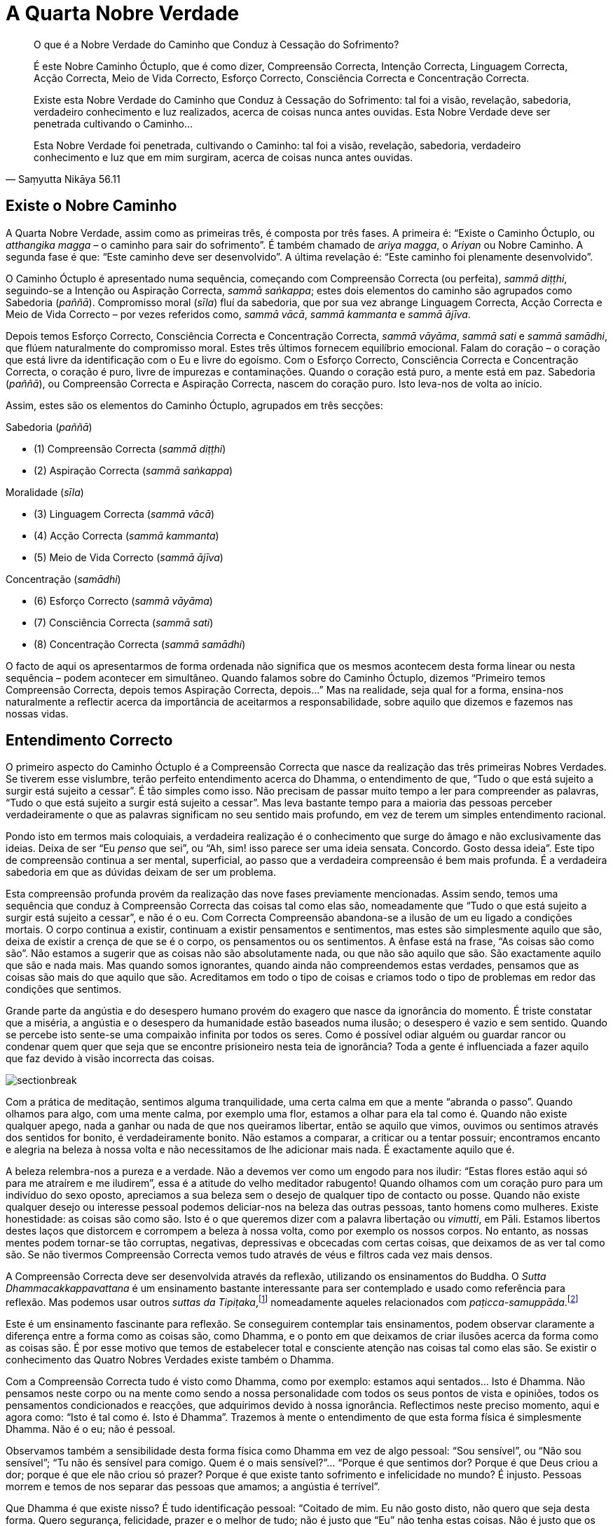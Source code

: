 = A Quarta Nobre Verdade

[quote, Saṃyutta Nikāya 56.11, role=quote]
____
O que é a Nobre Verdade do Caminho que Conduz à
Cessação do Sofrimento?

É este Nobre Caminho Óctuplo, que é como dizer, Compreensão Correcta,
Intenção Correcta, Linguagem Correcta, Acção Correcta, Meio de Vida
Correcto, Esforço Correcto, Consciência Correcta e Concentração
Correcta.

Existe esta Nobre Verdade do Caminho que Conduz à Cessação do
Sofrimento: tal foi a visão, revelação, sabedoria, verdadeiro
conhecimento e luz realizados, acerca de coisas nunca antes ouvidas.
Esta Nobre Verdade deve ser penetrada cultivando o Caminho…

Esta Nobre Verdade foi penetrada, cultivando o Caminho: tal foi a visão,
revelação, sabedoria, verdadeiro conhecimento e luz que em mim surgiram,
acerca de coisas nunca antes ouvidas.
____

== Existe o Nobre Caminho

A Quarta Nobre Verdade, assim como as primeiras três, é composta por
três fases. A primeira é: “Existe o Caminho Óctuplo, ou _atthangika
magga_ – o caminho para sair do sofrimento”. É também chamado de _ariya
magga_, o _Ariyan_ ou Nobre Caminho. A segunda fase é que: “Este
caminho deve ser desenvolvido”. A última revelação é: “Este caminho
foi plenamente desenvolvido”.

O Caminho Óctuplo é apresentado numa sequência, começando com
Compreensão Correcta (ou perfeita), _sammā diṭṭhi_, seguindo-se a
Intenção ou Aspiração Correcta, _sammā saṅkappa_; estes dois elementos
do caminho são agrupados como Sabedoria (_paññā_). Compromisso moral
(_sīla_) fluí da sabedoria, que por sua vez abrange Linguagem Correcta,
Acção Correcta e Meio de Vida Correcto – por vezes referidos como,
_sammā vācā_, _sammā kammanta_ e _sammā ājīva_.

Depois temos Esforço Correcto, Consciência Correcta e Concentração
Correcta, _sammā vāyāma_, _sammā sati_ e _sammā samādhi_, que flúem
naturalmente do compromisso moral. Estes três últimos fornecem
equilíbrio emocional. Falam do coração – o coração que está livre da
identificação com o Eu e livre do egoísmo. Com o Esforço Correcto,
Consciência Correcta e Concentração Correcta, o coração é puro, livre de
impurezas e contaminações. Quando o coração está puro, a mente está em
paz. Sabedoria (_paññā_), ou Compreensão Correcta e Aspiração Correcta,
nascem do coração puro. Isto leva-nos de volta ao início.

Assim, estes são os elementos do Caminho Óctuplo, agrupados em três
secções:

Sabedoria (_paññā_)

- (1) Compreensão Correcta (_sammā diṭṭhi_)
- (2) Aspiração Correcta (_sammā saṅkappa_)

Moralidade (_sīla_)

- (3) Linguagem Correcta (_sammā vācā_)
- (4) Acção Correcta (_sammā kammanta_)
- (5) Meio de Vida Correcto (_sammā ājīva_)

Concentração (_samādhi_)

- (6) Esforço Correcto (_sammā vāyāma_)
- (7) Consciência Correcta (_sammā sati_)
- (8) Concentração Correcta (_sammā samādhi_)

O facto de aqui os apresentarmos de forma ordenada não significa que os
mesmos acontecem desta forma linear ou nesta sequência – podem acontecer
em simultâneo. Quando falamos sobre do Caminho Óctuplo, dizemos
“Primeiro temos Compreensão Correcta, depois temos Aspiração Correcta,
depois…” Mas na realidade, seja qual for a forma, ensina-nos
naturalmente a reflectir acerca da importância de aceitarmos a
responsabilidade, sobre aquilo que dizemos e fazemos nas nossas vidas.

== Entendimento Correcto

O primeiro aspecto do Caminho Óctuplo é a Compreensão Correcta que nasce
da realização das três primeiras Nobres Verdades. Se tiverem esse
vislumbre, terão perfeito entendimento acerca do Dhamma, o entendimento
de que, “Tudo o que está sujeito a surgir está sujeito a cessar”. É
tão simples como isso. Não precisam de passar muito tempo a ler para
compreender as palavras, “Tudo o que está sujeito a surgir está sujeito
a cessar”. Mas leva bastante tempo para a maioria das pessoas perceber
verdadeiramente o que as palavras significam no seu sentido mais
profundo, em vez de terem um simples entendimento racional.

Pondo isto em termos mais coloquiais, a verdadeira realização é o
conhecimento que surge do âmago e não exclusivamente das ideias. Deixa
de ser “Eu _penso_ que sei”, ou “Ah, sim! isso parece ser uma ideia
sensata. Concordo. Gosto dessa ideia”. Este tipo de compreensão
continua a ser mental, superficial, ao passo que a verdadeira
compreensão é bem mais profunda. É a verdadeira sabedoria em que as
dúvidas deixam de ser um problema.

Esta compreensão profunda provém da realização das nove fases
previamente mencionadas. Assim sendo, temos uma sequência que conduz à
Compreensão Correcta das coisas tal como elas são, nomeadamente que
“Tudo o que está sujeito a surgir está sujeito a cessar”, e não é o
eu. Com Correcta Compreensão abandona-se a ilusão de um eu ligado a
condições mortais. O corpo continua a existir, continuam a existir
pensamentos e sentimentos, mas estes são simplesmente aquilo que são,
deixa de existir a crença de que se é o corpo, os pensamentos ou os
sentimentos. A ênfase está na frase, “As coisas são como são”. Não
estamos a sugerir que as coisas não são absolutamente nada, ou que não
são aquilo que são. São exactamente aquilo que são e nada mais. Mas
quando somos ignorantes, quando ainda não compreendemos estas verdades,
pensamos que as coisas são mais do que aquilo que são. Acreditamos em
todo o tipo de coisas e criamos todo o tipo de problemas em redor das
condições que sentimos.

Grande parte da angústia e do desespero humano provém do exagero que
nasce da ignorância do momento. É triste constatar que a miséria, a
angústia e o desespero da humanidade estão baseados numa ilusão; o
desespero é vazio e sem sentido. Quando se percebe isto sente-se uma
compaixão infinita por todos os seres. Como é possível odiar alguém ou
guardar rancor ou condenar quem quer que seja que se encontre
prisioneiro nesta teia de ignorância? Toda a gente é influenciada a
fazer aquilo que faz devido à visão incorrecta das coisas.

image::sectionbreak.png[]

Com a prática de meditação, sentimos alguma tranquilidade, uma certa
calma em que a mente “abranda o passo”. Quando olhamos para algo, com
uma mente calma, por exemplo uma flor, estamos a olhar para ela tal como
é. Quando não existe qualquer apego, nada a ganhar ou nada de que nos
queiramos libertar, então se aquilo que vimos, ouvimos ou sentimos
através dos sentidos for bonito, é verdadeiramente bonito. Não estamos a
comparar, a criticar ou a tentar possuir; encontramos encanto e alegria
na beleza à nossa volta e não necessitamos de lhe adicionar mais nada. É
exactamente aquilo que é.

A beleza relembra-nos a pureza e a verdade. Não a devemos ver como um
engodo para nos iludir: “Estas flores estão aqui só para me atraírem e
me iludirem”, essa é a atitude do velho meditador rabugento! Quando
olhamos com um coração puro para um indivíduo do sexo oposto, apreciamos
a sua beleza sem o desejo de qualquer tipo de contacto ou posse. Quando
não existe qualquer desejo ou interesse pessoal podemos deliciar-nos na
beleza das outras pessoas, tanto homens como mulheres. Existe
honestidade: as coisas são como são. Isto é o que queremos dizer com a
palavra libertação ou _vimutti_, em Pāli. Estamos libertos destes laços
que distorcem e corrompem a beleza à nossa volta, como por exemplo os
nossos corpos. No entanto, as nossas mentes podem tornar-se tão
corruptas, negativas, depressivas e obcecadas com certas coisas, que
deixamos de as ver tal como são. Se não tivermos Compreensão Correcta
vemos tudo através de véus e filtros cada vez mais densos.

A Compreensão Correcta deve ser desenvolvida através da reflexão,
utilizando os ensinamentos do Buddha. O _Sutta Dhammacakkappavattana_ é
um ensinamento bastante interessante para ser contemplado e usado como
referência para reflexão. Mas podemos usar outros _suttas da
Tipiṭaka_,footnote:[_Tipiṭaka_: literalmente “três cestos”, a colecção
das escrituras Budistas, classificadas de acordo com Sutta (Discursos),
Vināya (Disciplina ou Treino) e Abhidhamma (Metafísica).] nomeadamente
aqueles relacionados com
_paṭicca-samuppāda_.footnote:[_Paṭicca-samuppāda_: génese dependente, a
apresentação por etapas de como o sofrimento surge dependendo do grau de
ignorância e de desejo e, de como termina com a sua cessação.]

Este é um ensinamento fascinante para reflexão. Se conseguirem
contemplar tais ensinamentos, podem observar claramente a diferença
entre a forma como as coisas são, como Dhamma, e o ponto em que deixamos
de criar ilusões acerca da forma como as coisas são. É por esse motivo
que temos de estabelecer total e consciente atenção nas coisas tal como
elas são. Se existir o conhecimento das Quatro Nobres Verdades existe
também o Dhamma.

Com a Compreensão Correcta tudo é visto como Dhamma, como por exemplo:
estamos aqui sentados… Isto é Dhamma. Não pensamos neste corpo ou na
mente como sendo a nossa personalidade com todos os seus pontos de vista
e opiniões, todos os pensamentos condicionados e reacções, que
adquirimos devido à nossa ignorância. Reflectimos neste preciso momento,
aqui e agora como: “Isto é tal como é. Isto é Dhamma”. Trazemos à
mente o entendimento de que esta forma física é simplesmente Dhamma. Não
é o eu; não é pessoal.

Observamos também a sensibilidade desta forma física como Dhamma em vez
de algo pessoal: “Sou sensível”, ou “Não sou sensível”; “Tu não és
sensível para comigo. Quem é o mais sensível?”… “Porque é que sentimos
dor? Porque é que Deus criou a dor; porque é que ele não criou só
prazer? Porque é que existe tanto sofrimento e infelicidade no mundo? É
injusto. Pessoas morrem e temos de nos separar das pessoas que amamos; a
angústia é terrível”.

Que Dhamma é que existe nisso? É tudo identificação pessoal: “Coitado
de mim. Eu não gosto disto, não quero que seja desta forma. Quero
segurança, felicidade, prazer e o melhor de tudo; não é justo que “Eu”
não tenha estas coisas. Não é justo que os meus pais não fossem
_Arahants_ quando eu vim ao mundo. Não é justo que eles nunca escolham
_Arahants_ para Primeiros-Ministros de Inglaterra. Se tudo fosse justo
eles elegeriam _Arahants_ para Primeiros-Ministros!”

Estou a tentar levar esta ideia de que “Isto não é justo, isto não está
certo” ao ponto do absurdo, na tentativa de mostrar como nós esperamos
que Deus nos dê tudo aquilo que necessitamos para sermos felizes. Isso é
o que as pessoas geralmente pensam ainda que não o digam. Mas quando
reflectimos, vemos que “Tudo é da forma que deve ser. A dor é assim. O
prazer é desta forma. A consciência é assim”. Sentimos. Respiramos.
Temos aspirações. Quando reflectimos vemos a nossa própria humanidade
tal como é. Deixamos de nos relacionar com ela de forma pessoal ou de
culpar quem quer que seja, porque as coisas não são exactamente como nós
gostamos ou queremos. São como devem ser e nós somos como somos. Podem
questionar-se, porque é que não somos todos iguais, com a mesma cólera,
o mesmo egoísmo e a mesma ignorância, sem todas as variações e
permutações. Ainda que consigamos resumir a experiência humana aos seus
elementos básicos, cada um de nós tem o seu __kamma__footnote:[_Kamma_:
(em Sânscrito: _karma_) Acção de causa e efeito. Causa que é criada e
recriada pelos impulsos habituais, vontade própria ou energias
naturais.] para viver, as suas próprias obsessões e tendências, que são
sempre diferentes em qualidade e quantidade em relação aos outros.

Porque é que não podemos ter igualdade, termos exactamente o mesmo de
tudo, do bom e do mau, sermos todos exactamente iguais em termos de
aparência, um único ser andrógeno? Num mundo assim nada seria injusto,
diferenças não seriam permitidas, tudo seria absolutamente perfeito e
não existiria a desigualdade. Contudo, ao reconhecermos o Dhamma, vemos
que dentro do reino condicional não existem duas coisas iguais. Tudo é
bastante diferente, com infinitas variáveis e em constante mudança, e
quanto mais tentarmos manipular estas condições de acordo com as nossas
ideias, mais frustrados ficamos. Tentamos criar os outros e a sociedade,
de forma a que se enquadrem na nossa ideia de como as coisas devem de
ser, mas acabamos sempre por ficar frustrados. Com reflexão,
compreendemos: “É assim que deve ser”, as coisas têm de ser desta
forma e só podem ser desta forma.

Ora, isto não é uma reflexão negativa ou fatalista. Não se trata de uma
atitude de “É assim que deve ser e não há mais nada a fazer”’ Mas sim
uma resposta bastante positiva, no sentido em que aceitamos o fluir da
vida tal como nos é apresentado. Ainda que não seja aquilo que
desejamos, podemos aceitá-lo e aprender.

image::sectionbreak.png[]

Somos seres conscientes e inteligentes com capacidade de memória. Temos
uma linguagem. Durante os últimos milhares de anos, desenvolvemos a
capacidade de raciocínio, inteligência lógica e discriminativa. Aquilo
que precisamos de fazer é tentar perceber como usar estas capacidades,
como ferramentas para a realização do Dhamma, em vez de as usar para
aquisições ou problemas pessoais. As pessoas que desenvolvem a
inteligência discriminativa geralmente usam-na contra elas próprias,
tornando-se extremamente críticas de si próprias ao ponto de se
começarem a odiar. Isto acontece porque as nossas faculdades
discriminativas tendem a focar-se em tudo o que está errado.
Discriminação é isto mesmo: observar como _isto_ é diferente _daquilo_.
O que acontece quando usamos este sistema connosco próprios? Uma
interminável lista de defeitos e culpas que nos deixam completamente
desesperados.

Quando estamos a desenvolver a Compreensão Correcta usamos a nossa
inteligência para reflexão e contemplação das coisas. Usamos também a
nossa consciência, estando abertos para a forma como as coisas são.
Quando reflectimos desta forma estamos a ter sabedoria e consciência, em
simultâneo. Neste caso, estamos a usar a nossa capacidade discriminativa
com sabedoria (_vijjā_) em vez de ignorância (_avijjā_). Este
ensinamento das Quatro Nobres Verdades ajuda-nos a usar a inteligência,
a habilidade de contemplar, reflectir e pensar, de forma sábia e não de
forma auto-destrutiva, egoísta ou rancorosa.

== Aspiração Correcta

O segundo elemento do Caminho Óctuplo é _sammā saṅkappa_, por vezes
traduzido como “Pensamento Correcto”, o pensar de forma correcta. Mas
na realidade, possui uma qualidade mais dinâmica, como por exemplo
“intenção”, “atitude” ou “aspiração”. Eu gosto de usar o termo
“aspiração” que de certa forma é bastante significativo neste Caminho
Óctuplo, porque nós aspiramos.

É importante perceber que aspiração não é desejo. Em Pāli a palavra
“__taṇhā__” significa desejo que provém da ignorância, ao passo que
“__saṅkappa__” significa aspiração que não surge da ignorância.
Pode-se pensar que aspiração é um tipo de _taṇhā_, o desejo de querer
ser iluminado (_bhava taṇhā_), mas _sammā saṅkappa_ tem origem na
Compreensão Correcta, o observar claramente. Não é querer tornarmo-nos
algo, nem sequer se trata do desejo de sermos iluminados. Com a
Compreensão Correcta toda essa ilusão e forma de pensar deixa de fazer
qualquer sentido.

A aspiração é um sentimento, intenção, atitude ou movimento dentro de
nós. O nosso espírito eleva-se, não se afunda - não há desespero! Quando
temos Compreensão Correcta aspiramos à verdade, à beleza e à bondade.
_Sammā diṭṭhi_ e _sammā saṅkappa_, Compreensão Correcta e Aspiração
Correcta, são chamadas de _paññā_ ou sabedoria e formam a primeira das
três secções no Caminho Óctuplo.

image::sectionbreak.png[]

Podemos reflectir: porque é que nos sentimos insatisfeitos mesmo quando
possuímos o melhor de tudo? Mesmo que tenhamos uma bonita casa, um
carro, o casamento perfeito, filhos bons e inteligentes e tudo o resto,
não estamos completamente felizes e certamente também não estamos
satisfeitos quando não temos todas estas coisas!… Se não as temos,
podemos pensar, “Bem, se eu tivesse o melhor, estaria satisfeito”. Mas
não estaríamos!

A terra não é o lugar para nossa satisfação, nem é suposto ser. Quando
compreendemos isso, deixamos de esperar contentamento do planeta Terra,
deixamos de fazer tal exigência.

Até percebermos que este planeta não pode satisfazer todos os nossos
quereres, continuaremos a perguntar, “Porque é que não me satisfazes,
Terra Mãe?” Somos como meninos da mamã, constantemente a tentar sugar
mais, e a querer que ela nos nutra e nos torne felizes.

Se estivéssemos contentes não nos questionaríamos sobre as coisas à
nossa volta. No entanto, reconhecemos que existe algo mais para além da
terra, debaixo dos nossos pés; existe algo acima de nós que não
conseguimos entender bem. Temos a capacidade de questionar e ponderar a
vida, de compreender o seu significado. Se quisermos saber qual o
significado da vida, não podemos estar satisfeitos só com bens
materiais, conforto e segurança.

E assim sendo, aspiramos a saber a verdade. Podemos pensar que isso é
uma forma de presunção, “Quem é que eu penso que sou? Tão pequeno e
insignificante a tentar descobrir a verdade de tudo”. Mas essa
aspiração existe. Se tal não fosse possível porque é que a teríamos?
Considere-se o conceito da realidade suprema. Uma verdade absoluta ou
suprema é um conceito muito refinado; a ideia de Deus ou da imortalidade
é de facto um pensamento muito refinado. Aspiramos ao conhecimento dessa
derradeira realidade. O nosso lado animal não aspira, não sabe nada
acerca de tais aspirações. Existe em cada um de nós uma inteligência
intuitiva que quer saber: está sempre connosco, mas evitamos
compreendê-la e valorizá-la. Geralmente ignoramos ou desconfiamos dela.
Especialmente os materialistas modernos - pensam que se trata apenas de
uma fantasia.

Quanto a mim próprio, fiquei verdadeiramente feliz quando compreendi que
o planeta não é a minha verdadeira casa. Foi algo de que sempre
suspeitei. Lembro-me de pensar, ainda criança, “Acho que não pertenço a
este lugar”. Nunca senti que o planeta Terra fosse o lugar ao qual
realmente pertencia, mesmo antes de ser monge nunca senti que me
integrava na sociedade. Para algumas pessoas isso poderia ser apenas um
problema neurótico, mas talvez pudesse ser aquele tipo de intuição que
as crianças geralmente têm. Quando se é inocente, a mente é bastante
intuitiva.

A mente de uma criança está mais intuitivamente em contacto com forças
misteriosas do que a mente da maior parte dos adultos. À medida que
crescemos, somos condicionados a pensar de formas pré-determinadas e a
ter ideias bem definidas daquilo que é real e daquilo que não é. À
medida que desenvolvemos os nossos egos, a sociedade dita aquilo que é
verdadeiro e o que não é, o que está certo e o que está errado, e assim
começamos a interpretar o mundo através dessas percepções fixas. Uma das
coisas que achamos encantador nas crianças é o facto de elas ainda não o
fazerem; elas ainda vêm o mundo com a mente intuitiva que ainda não está
condicionada.

A meditação é uma forma de descondicionar a mente, que nos ajuda a abrir
mão de todas as opiniões extremas e ideias fixas que possuímos.
Normalmente aquilo que é real é posto de parte ao passo que aquilo que
não é real prende a nossa atenção. Ignorância, ou _avijjā_, é mesmo
isso.

A contemplação da nossa aspiração humana liga-nos a algo mais elevado do
que somente ao reino animal ou ao planeta Terra. Para mim essa ligação
parece ser mais verdadeira do que a ideia de que isto é tudo o que
existe; de que quando morremos os nossos corpos apodrecem e nada mais
existe. Quando ponderamos e questionamos acerca do universo em que
vivemos, percebemos que é muito vasto, misterioso e incompreensível. No
entanto, quando confiamos abertamente na nossa mente intuitiva e
abdicamos das nossas reacções fixas e condicionadas, podemos tornar-nos
mais receptivos a coisas que talvez já tenhamos esquecido ou para as
quais nunca nos abrimos antes.

Podemos ter a ideia fixa de que somos uma personalidade, de sermos um
homem ou uma mulher, sermos portugueses, ingleses ou americanos. Tudo
isto pode ser bem verdadeiro para nós, e podemos nos transtornar e
zangar por causa delas. Até estamos dispostos a matar-nos uns aos outros
por causa destas opiniões condicionadas em que acreditamos e às quais
nos apegamos sem nunca sequer as questionarmos. Sem Aspiração Correcta e
Compreensão Correcta, sem _paññā_, nunca conseguiremos ver a verdadeira
natureza destas opiniões.

== Moralidade

_Sīla_, o aspecto moral do Caminho Óctuplo, consiste em Linguagem
Correcta, Acção Correcta e Meio de Vida Correcto, isto significa assumir
responsabilidade pela forma como falamos e termos cuidado com aquilo que
fazemos com os nossos corpos. Quando estou consciente, falo de forma
apropriada ao lugar e ao momento; da mesma maneira, actuo ou trabalho de
acordo com o momento e o lugar.

Começamos então a compreender que temos de ter cuidado com aquilo que
dizemos e fazemos senão magoamo-nos constantemente. Acabamos sempre por
receber o resultado de tudo o que dizemos ou fazemos de forma cruel ou
injusta.

No passado até podem ter evitado a responsabilidade da mentira, com
distracções, para assim não terem de pensar muito no assunto. Por uns
tempos podem esquecer tudo isso, até que eventualmente a mentira vos
apanhe, mas se praticarem sīla, tudo é mais imediato. Até quando
exagero, algo em mim diz, “Não deves exagerar, deves ter mais
cuidado”. Eu tinha o hábito de exagerar as coisas, é parte da nossa
cultura, algo perfeitamente normal. Mas quando se está consciente, o
efeito da mais pequena mentira é sentido de imediato, porque se está
mais aberto, vulnerável e sensível. Assim tenham mais cuidado com aquilo
que fazem, percebam que é importante ser responsável pelos vossos actos.

O impulso para ajudar os outros é uma forma hábil de
Dhamma.footnote:[_Dhamma_: (em Sânscrito: _Dharma_) a lei da verdade
universal, a natureza ou constituição das coisas.] Se vêem alguém a
desmaiar e cair no chão, uma forma espontânea de Dhamma surge na mente:
“Ajuda esta pessoa”, e em seguida dispõem-se a ajudá-la e a recuperar
os sentidos. Se o fizerem com uma mente vazia, sem qualquer interesse
pessoal, somente por compaixão e por ser aquilo que é correcto fazer,
então, toda essa situação é simplesmente Dhamma, correcto Dhamma. Não é
_kamma_ pessoal; não é vosso. Mas se o fizerem por desejo de ganhar
mérito e de impressionar os outros ou porque a pessoa é rica e esperam
receber uma recompensa pela boa acção, então, ainda que a acção seja
honrosa, estão a fazer uma ligação pessoal com a situação e isto reforça
a ideia do eu. Quando fazemos bons trabalhos, motivados pela consciência
e pela sabedoria em vez da ignorância, temos _dhammas_ positivos sem
_kamma_ pessoal.

A ordem monástica foi estabelecida pelo Buddha para que homens e
mulheres pudessem viver uma vida impecável e completamente
irrepreensível. Um monge vive de acordo com um sistema completo de
preceitos, chamado de disciplina _Pattimokkha_. Quando se vive sob esta
disciplina, ainda que as acções ou linguagem sejam descuidadas, pelo
menos não deixam fortes impressões. Não se pode possuir dinheiro e por
isso não se pode ir a lugar algum até que se seja convidado. É-se
celibatário. Como se vive da recolha de oferendas, não se mata quaisquer
animais. Nem sequer se colhe flores ou folhas ou se faz qualquer tipo de
acção que possa de alguma forma perturbar o fluir natural; é-se
completamente inofensivo. De facto, na Tailândia tínhamos de trazer
sempre connosco filtros de água para assim pudermos filtrar quaisquer
seres vivos que estivessem na água, tais como as larvas de mosquito.

É totalmente proibido matar intencionalmente seja o que for. Há já
quarenta e um anos que vivo sob esta regra, não tendo por isso, nenhuma
pesada acção kámmica. Sob esta disciplina, vivemos de uma forma bastante
inofensiva e responsável. Talvez a parte mais difícil seja em relação ao
uso da linguagem; os hábitos de linguagem são os mais difíceis de mudar
e de abandonar, mas podemos sempre melhorá-los. Com reflexão e
contemplação, começamos a ver como é desagradável dizer idiotices ou
simplesmente falar por falar.

Para as pessoas leigas, o Meio de Vida Correcto é algo que é
desenvolvido à medida que se começa a perceber quais são as intenções do
que se faz. Pode-se tentar evitar fazer mal propositadamente a outras
criaturas ou ganhar a vida de forma prejudicial. Pode-se também evitar
ter um meio de vida que faça com que outras pessoas se tornem
dependentes de drogas ou álcool ou algo que possa pôr em risco o
equilíbrio ecológico do planeta.

Assim estes três aspectos, Acção Correcta, Linguagem Correcta e Meio de
Vida Correcto - surgem na sequência da Compreensão Correcta ou perfeita
sabedoria. Começamos a sentir que queremos viver de uma forma que seja
uma bênção para este planeta, ou pelo menos, que não o maltrate.

Compreensão Correcta e Aspiração Correcta têm definitivamente influência
naquilo que fazemos e dizemos. Assim _paññā_, ou sabedoria, conduz a
_sīla_: Linguagem Correcta, Acção Correcta e Meio de Vida Correcto.
_Sīla_ faz referência às nossas acções e linguagem; com _sīla_ contemos
o impulso sexual ou o uso do corpo de forma violenta, não o utilizamos
para matar ou para roubar. Desta forma, _paññā_ e _sīla_ trabalham
juntas em perfeita harmonia.

== Concentração

Esforço Correcto, Consciência Correcta e Concentração Correcta
referem-se ao teu espírito, ao coração. Quando pensamos no espírito,
apontamos para o meio do peito, para o coração. Assim temos _paññā_ (a
cabeça), _sīla_ (o corpo) e _samādhi_ (o coração). Pode-se usar o
próprio corpo como uma espécie de mapa, o símbolo do Caminho Óctuplo. Os
três estão integrados, trabalhando juntos para a realização e
apoiando-se mutuamente como um tripé. Nenhum domina o outro nem explora
ou rejeita o que quer que seja.

Trabalham juntos: a sabedoria da Compreensão Correcta e da Intenção
Correcta; depois vem a moralidade, que é a Linguagem Correcta, Acção
Correcta e Meio de Vida Correcto; depois vem o Esforço Correcto,
Consciência Correcta e Concentração Correcta - que são a mente equânime
e equilibrada, a serenidade emocional. A serenidade é onde as emoções
são equilibradas, apoiando-se umas às outras, não têm altos nem baixos.
Existe uma sensação de felicidade, de serenidade; perfeita harmonia
entre o intelecto, os instintos e as emoções. Suportam-se e ajudam-se
mutuamente. Deixam de estar em conflito ou de nos levar a extremos. Por
essa razão, surge uma tremenda paz nas nossas mentes. Há uma sensação
intrépida e de à vontade que provém do Caminho Óctuplo - uma sensação de
equanimidade de equilíbrio emocional. Sentimos bem-estar em vez daquela
sensação de ansiedade, tensão e conflito emocional. Temos clareza, temos
felicidade, serenidade e sapiência. Esta revelação do Caminho Óctuplo
deve ser cultivada, isto é _bhāvanā_. Usamos esta palavra para
significar desenvolvimento.

== Aspectos da Meditação

Esta mente reflexiva ou equilíbrio emocional é desenvolvido com base na
prática da meditação e respectivas técnicas de concentração e
consciência. Por exemplo, durante um retiro podem experimentar passar
uma hora a praticar meditação _samatha_ em que apenas concentram a mente
num objecto, digamos a sensação da respiração. Continuam a trazê-lo à
consciência e a mantê-lo de modo a adquirir uma presença contínua na
mente.

Deste modo, estão a mover-se na direcção daquilo que se está a passar no
vosso próprio corpo em vez de serem puxados para o exterior, para os
objectos dos sentidos. Se não tiverem nenhum refúgio no interior estão
constantemente a sair, a serem absorvidos em livros, comida e todo o
tipo de distracções. Mas este imparável movimento da mente é muito
cansativo. E assim, em vez disso, a prática torna-se na absorção da
respiração, que significa terem de remover, ou não seguirem a tendência
de procurar algo fora. Têm de trazer a atenção para a respiração do
próprio corpo e concentrar a mente nessa sensação. À medida que largam a
forma grosseira estão na realidade a tornar-se nessa sensação, no
próprio símbolo. Durante um certo período de tempo tornam-se naquilo em
que se absorvem. Quando realmente se concentram tornam-se nessa mesma
condição tranquilizadora. Realizaram a tranquilidade. A meditação
_samatha_ é esse processo de transformação. Mas se investigarem essa
tranquilidade percebem que não é satisfatória. Falta-lhe algo, pois está
dependente de uma técnica, apegado a algo que tem um princípio e um fim.

Aquilo em que se tornam é temporário, pois a mudança, como a própria
palavra sugere, é algo que se altera, uma condição impermanente. Não é a
derradeira realidade. Não importa o quanto se avance na concentração,
será sempre uma condição insatisfatória. A meditação _samatha_ leva a
grandes e radiantes experiências na mente, mas todas elas terminam.

Depois, se praticarem meditação _vipassanā_ por mais uma hora, estando
totalmente presentes, largando tudo e aceitando a incerteza, o silêncio
e a cessação das condições, o resultado é que se tornarão pacíficos em
vez de simplesmente tranquilos. E essa é a paz perfeita, completa. Não é
como a tranquilidade da meditação _samatha_ que possui, mesmo no seu
auge, algo imperfeito e insatisfatório. Quanto à realização da cessação,
quando se desenvolve e se compreende melhor, adquire-se verdadeira paz e
não apego, Nibbāna.

Assim sendo _samatha_ e _vipassanā_ são as duas divisões na meditação.
Desenvolvemos estados de mente concentrados em que a consciência se
torna refinada através dessa mesma concentração. Mas ser imensamente
refinado, possuir um grande intelecto e gosto pela grandiosa beleza, faz
com que tudo aquilo que é grosseiro se torne intolerável, devido ao
apego àquilo que é refinado. As pessoas que dedicaram a vida somente ao
refinamento e ao requinte acham a vida terrivelmente frustrante e
assustadora quando deixam de poder manter padrões tão elevados.

== Racionalidade e Emoção

Se admiram o pensamento racional e se são apegados a ideias e
percepções, há a tendência para desprezar as emoções. Podem observar
esta tendência, sempre que ao começarem a sentir emoções disserem, “Vou
apagá-las da mente. Não quero sentir essas coisas”. Vocês sabem que se
não sentirem nada poderão entrar numa elevada vibração, causada pela
pureza da inteligência e pelo prazer do pensamento racional. A mente
aprecia a sua forma lógica e controlada, a forma como consegue fazer
sentido. É simplesmente límpida, organizada e precisa como a matemática,
mas as emoções estão sempre todas dispersas e confusas, não estão? Não
são precisas, não são organizadas e pode-se facilmente perder o
controlo.

Deste modo, a natureza emocional é frequentemente desprezada. Temos medo
dela. Por exemplo, nós homens frequentemente manifestamos medo das
emoções porque ao crescermos o que nos ensinam e no qual somos levados a
acreditar, é que os homens não choram. Em criança, pelo menos na minha
geração, ensinavam-nos que os meninos não choram e assim tentávamos
viver de acordo com os padrões daquilo que os meninos deveriam ser.
Diziam-nos, “Tu és um homem”, e assim tentávamos ser aquilo que os
nossos pais nos diziam que deveríamos ser. As ideias da sociedade
afectam as nossas mentes e, por causa disso, consideramos as emoções
embaraçosas. Em Inglaterra, as pessoas geralmente acham as emoções
embaraçosas; se alguém fica um pouco mais emocionado, assume-se que deve
ser italiano ou de qualquer outra nacionalidade.

Se se é muito racional e se tem tudo bem delineado, fica-se sem saber o
que fazer quando as pessoas se emocionam. Se alguém começa a chorar,
pensa-se, “O que é que devo fazer?”. Talvez se diga, “Anima-te! Está
tudo bem, querida. Vai ficar tudo bem, não há motivo para chorar”. Se
alguém é muito apegado ao pensamento racional tem a tendência de, com a
lógica, ignorar as emoções. Mas as emoções não respondem à lógica,
muitas vezes reagem, mas não respondem. A emoção é algo muita sensível e
opera de uma forma que por vezes não compreendemos. Se nunca tentámos
compreender o que realmente significa sentir a vida, e contudo, se nos
permitirmos ser sensíveis, tudo aquilo que é emocional parece-nos muito
assustador e embaraçoso. Não percebemos de que se trata, pois rejeitamos
esse aspecto de nós mesmos.

No meu trigésimo aniversário, compreendi que era um homem emocionalmente
subdesenvolvido. Foi um aniversário importante para mim, compreendi que
era um homem feito e maduro. Já não me considerava um jovem, mas
emocionalmente penso que por vezes reagia como se tivesse seis anos de
idade; a esse nível não me tinha desenvolvido muito. Ainda que
conseguisse manter a pose e a presença de um homem maduro na sociedade,
nem sempre me sentia dessa forma. Ainda havia na minha mente sentimentos
e medos muito fortes por resolver. Pareceu-me que teria de fazer algo,
pois a ideia de ter de passar o resto da minha vida ao nível emocional
de seis anos era uma triste perspectiva.

É aqui que muitos de nós nesta nossa sociedade ficam encalhados. A
sociedade americana, por exemplo, não permite que nos desenvolvamos
emocionalmente, que amadureçamos. Não compreende mesmo essa necessidade
e por esse motivo não fornece quaisquer ritos de passagem para os
homens. A sociedade não fornece esse tipo de introdução ao mundo da
maturidade - deve-se ser imaturo para toda a vida. Deve-se agir com
maturidade, mas ninguém espera que sejamos maduros.

Por essa razão poucas pessoas o são. Na realidade, as emoções não são
compreendidas ou resolvidas, as tendências infantis são meramente
suprimidas em vez de melhoradas.

O que a meditação faz é oferecer uma oportunidade de amadurecimento no
plano emocional. Perfeita maturidade emocional seria _sammā vāyāma_,
_sammā sati_ e _sammā samādhi_. Isto serve para reflexão; não
encontrarão isto em nenhum livro, é para contemplarem. A perfeita
maturidade emocional inclui Esforço Correcto, Consciência Correcta e
Concentração Correcta. Está presente quando não estamos envolvidos em
flutuações e vicissitudes, quando temos equilíbrio e clareza e somos
capazes de ser sensíveis e receptivos.

== As Coisas Tal Como São

Com Esforço Correcto podemos aceitar as diferentes situações com calma,
em vez de entrar em pânico por pensar que depende de nós pôr toda a
gente na linha, tornar tudo certo e resolver os problemas de todos.
Fazemos o melhor que podemos, mas compreendemos que não depende só de
nós fazer tudo isto ou tornar tudo melhor.

A dada altura, quando estava em Wat Pah Pong com o Ajahn Chah,
apercebi-me de muitas coisas que estavam erradas no mosteiro. Então fui
ter com Ajahn Chah e disse, «Ajahn Chah, isto não está a correr bem; tem
de fazer alguma coisa». Ele olhou para mim e disse, «Oh, sofres tanto,
Sumedho. Tu sofres tanto. Tudo isso mudará». E eu pensei, «Ele não quer
saber! Este é o mosteiro ao qual ele dedicou a vida e está a deixar ir
tudo pelo cano abaixo!». Mas tinha razão. Passado certo tempo a situação
começou a mudar e, somente devido ao facto de aguentar a situação calma
e pacientemente, as pessoas começaram a perceber o que estavam a fazer.
Às vezes, temos de permitir que vá tudo pelo cano abaixo para que as
pessoas possam perceber essa experiência.

Percebem o que quero dizer? Por vezes certas situações na nossa vida são
assim, não há nada que possamos fazer, por isso permitimos as coisas
serem como são; ainda que se tornem piores, permitimos que assim seja.
Porém, ao fazermos isso não estamos a reagir de forma negativa ou
fatalista; é um tipo de paciência: estar disposto a aguentar algo
permitindo que a situação mude naturalmente, em vez de egoisticamente
tentar aprumar e limpar tudo, porque não gostamos ou temos aversão à
confusão.

Então, quando as pessoas nos perturbam, nem sempre nos ofendemos,
magoamos ou ficamos transtornados com o que acontece, nem ficamos
despedaçados ou destruídos com aquilo que nos possam dizer ou fazer.
Conheço uma pessoa que exagera tudo. Se hoje algo corre mal, ela diz,
“Estou totalmente destruída!”, quando o que aconteceu foi apenas um
pequeno problema. No entanto, a mente dela exagera-o de tal forma, que
uma coisa insignificante pode destrui-la completamente para o resto do
dia. Quando percebemos isto, devemos compreender que estamos perante um
grande desequilíbrio, pois pequenas coisas não deviam puder despedaçar
alguém por completo.

Compreendi que me posso ofender facilmente e por isso fiz um voto de que
jamais me iria ofender. Tinha notado como era fácil fazê-lo por causa de
pequenas coisas, quer fosse intencional ou não. Podemos ver como é fácil
alimentar a dor, a mágoa, a ofensa, a tristeza ou a preocupação; é como
se algo existisse em nós que está sempre a querer ser simpático, mas que
sempre se sente um pouco ofendido com isto ou um pouco magoado com
aquilo.

Com reflexão, pode-se ver que o mundo é assim; é um lugar sensível. Nem
sempre vos vai confortar e fazer-vos sentir felizes, seguros e
positivos. A vida está repleta de coisas que podem ofender, magoar,
ferir ou despedaçar. Isto é a vida. Ela é assim. Se alguém falar num tom
de voz mais exaltado, claro que o vão sentir, mas depois a mente pode
continuar a repetir e ficar ofendida: “Magoou-me mesmo quando ela disse
aquilo; sabes, não foi um tom de voz muito agradável. Senti-me muito
magoado. Nunca fiz nada para a magoar”. A mente continua a repetir-se
desta forma, não é? Fica-se despedaçado, magoado ou ofendido! Mas então,
se contemplarem, percebem que é somente sensibilidade.

Quando contemplam desta forma, não quer dizer que estejam a querer não
sentir. Quando alguém nos fala num tom de voz desagradável não é que não
o sintamos. Não estamos a querer ser insensíveis, mas antes a tentar não
o interpretar de forma errada, a não o tomar de forma pessoal. Ter
emoções equilibradas significa que as pessoas nos podem dizer coisas
ofensivas, que nós saberemos aceitá-las. Significa termos equilíbrio e
força emocional para não nos ofendermos, ferirmos ou despedaçarmos com
aquilo que acontece na vida.

Alguém que esteja sempre a sentir-se magoado ou ofendido, tem de passar
a vida a fugir e a esconder-se ou então, tem de encontrar um grupo de
lambe-botas subservientes com quem possa viver; pessoas que dizem:
“Você é maravilhoso, Ajahn Sumedho”. “Será que sou mesmo
maravilhoso?” “É pois”. “Está a dizer isso só por dizer, não é?”
“Não, não! Acredite, é do fundo do coração”. “Bom, aquela pessoa não
acredita que eu seja maravilhoso”. “Ora, ele é estúpido!” “Isso foi
o que eu pensei”.

É como a história “O Rei vai nu”, não é? Têm de procurar ambientes
especiais, em que tudo seja do vosso agrado, seguro e sem quaisquer
ameaças.

== Harmonia

Quando existe Esforço Correcto, Consciência Correcta e Concentração
Correcta, tornamo-nos intrépidos. Somos intrépidos porque não há nada de
que ter medo. Temos a coragem de ver as coisas e de não as interpretar
de forma errada; temos a sabedoria para contemplar e reflectir sobre a
vida; temos a segurança e confiança do _sīla_, a força do nosso
compromisso moral e a determinação de fazer o bem e evitar fazer o mal,
com o corpo ou com palavras. Desta forma, todas as peças se encaixam
formando o caminho para o desenvolvimento. É um caminho perfeito porque
tudo ajuda e apoia; o corpo, a natureza emocional – sensibilidade do
sentimento – e a inteligência. Todos estão em perfeita harmonia,
apoiando-se mutuamente.

Sem essa harmonia o nosso instinto natural pode tornar-se disperso e
confuso. Se não tivermos nenhum compromisso moral os nossos instintos
podem tomar o controlo. Por exemplo, se apenas seguirmos os desejos
sexuais sem qualquer referência moral, tornamo-nos prisioneiros de todo
o tipo de coisas que causam aversão pessoal. Existe adultério,
promiscuidade e doenças, e toda a perturbação e confusão que provém de
não vivermos no nosso instinto natural, com as limitações da moralidade.

Podemos usar a nossa inteligência para enganar e mentir, certo? Mas
quando temos uma estrutura moral somos guiados pela sabedoria e pelo
_samādhi_; estes conduzem ao equilíbrio e força emocional. Mas não
usamos sabedoria para suprimir a sensibilidade. Não dominamos as nossas
emoções com o pensamento ou suprimindo a sua natureza. Esta tem sido a
nossa tendência no Ocidente; usamos os nossos ideais e pensamentos
racionais, para dominar e suprimir as nossas emoções, e assim
tornarmo-nos insensíveis para com a vida e para connosco.

No entanto, através da meditação _vipassanā_ e da praticarmos estar
conscientes, a mente fica totalmente receptiva e aberta, possuindo as
qualidades de plenitude e total aceitação. E porque fica aberta, a mente
também se torna reflexiva. Quando se concentram num ponto a mente deixa
de ser reflexiva, fica absorvida na qualidade desse objecto. A
capacidade reflexiva da mente vem através da consciência ampla. Não
filtra ou selecciona nada. Está simplesmente a constatar que tudo aquilo
que surge cessa. Sabe que as coisas às quais há apego, também irão
cessar. Experiencia-se a atractividade que ainda existe quando algo
surge, mas com a noção de que tudo mudará em direcção à cessação,
momento no qual essa atracção diminuirá. Teremos então de encontrar
outra coisa para nos absorvermos…

A questão de se ser humano é que temos de tocar a terra, ter os pés bem
assentes no chão, temos de aceitar as limitações desta forma física e
desta vida planetária. O caminho para sair do sofrimento não se encontra
no abandono da nossa experiência humana, vivendo em refinados estados de
consciência, mas sim no abraçar a totalidade do reino humano e dos
_Brahmas_ através da consciência. Desta forma, o Buddha indicou o
caminho para a realização total, em vez de uma fuga momentânea através
do refinamento e da beleza. Isto é o que o Buddha quis dizer quando nos
indicou o caminho para o Nibbāna.

== Um Ensinamento Reflectivo

Neste Caminho Óctuplo, os oito elementos são como oito pernas a
suportar-nos. Não é como: 1, 2, 3, 4, 5, 6, 7, 8 numa escala linear, mas
sim como um trabalho em grupo. Não é que primeiro desenvolvam _paññā_ e
só depois quando há _paññā_, se desenvolve o _sīla_; e uma vez que o
vosso _sīla_ esteja desenvolvido, adquirem o _samādhi_. É assim que
pensamos, não é?

“Obtém-se o um, depois o dois e depois o três”. Como realização
propriamente dita, desenvolver o Caminho Óctuplo é uma experiência num
momento. Todas as partes trabalham em conjunto para o seu
desenvolvimento; não é um processo linear, podemos pensar que assim é
porque só podemos ter um pensamento de cada vez.

Tudo o que disse acerca do Caminho Óctuplo e das Quatro Nobres Verdades
é apenas uma reflexão. O que é verdadeiramente importante é que
realmente percebam o que estou a fazer quando reflicto, em vez de se
apegarem àquilo que estou a dizer. É um processo de trazer o Caminho
Óctuplo à mente, usando-o como ensinamento reflexivo para que possam
considerar o que realmente significa. Não pensem que o compreendem
apenas porque sabem explicar, “__Sammā diṭṭhi__ significa Compreensão
Correcta, _Sammā saṅkappa_ significa Pensamento Correcto”. Isto é
entendimento intelectual. Alguém pode dizer, “Não, eu penso que _sammā
saṅkappa_ significa…” e alguém responde, “Não, no livro diz Pensamento
Correcto. Tu estás errado”. Isso não é reflexão.

Podemos traduzir _sammā saṅkappa_ como Pensamento Correcto ou Atitude ou
Intenção; experimentamos diferentes . Podemos utilizá-los como
ferramentas para a contemplação, em vez de pensarmos que são
absolutamente fixos, e que temos de os aceitar num estilo ortodoxo;
qualquer tipo de variação da interpretação exacta é heresia. Por vezes
as nossas mentes pensam dessa forma rígida, mas estamos a tentar
transcender essa maneira de pensar, desenvolvendo uma mente que se move,
observando, investigando, considerando, questionando e reflectindo.

Estou a tentar encorajar cada um de vós a serem suficientemente
corajosos, para sensatamente, considerarem a natureza da vida, em vez de
terem alguém a dizer-vos se estão ou não preparados para a iluminação.
Na realidade, o ensinamento budista fala-nos sobre ser-se iluminado,
aqui e agora, ao invés de se fazer algo para nos tornarmos iluminados. A
ideia de que se tem de fazer algo para se atingir a iluminação só pode
ter origem na comprensão incorrecta. Dessa forma, a iluminação é apenas
mais uma condição dependente de outra, o que não é realmente iluminação.
É somente uma percepção da iluminação. Todavia, não estou a falar de
nenhum tipo de percepção mas como estarmos alerta perante a natureza da
vida. O momento presente é a única coisa que realmente podemos observar:
ainda não podemos observar o amanhã, e o ontem é só uma memória. Mas a
prática budista é muito directa, aqui e agora, olhando para as coisas
como elas são. Ora bem, como é que fazemos isso? Primeiro temos de olhar
para as nossas dúvidas e medos, pois tornamo-nos tão apegados às nossas
opiniões que as mesmas nos levam a duvidar sobre o que estamos a fazer.
Alguém pode desenvolver uma confiança falsa e acreditar que é iluminado,
mas acreditar que é ou não é iluminado, é tudo ilusão.

Aquilo que estou a indicar é ser iluminado em vez de apenas acreditarmos
que somos iluminados, e para isso temos de nos abrir à verdade.

Começamos com as coisas como elas são neste preciso momento, tal como a
respiração do nosso próprio corpo. O que é que isso tem a ver com a
Verdade, com a iluminação? Será que observar a minha respiração
significa que sou iluminado? Mas quanto mais quiserem pensar sobre isso
para perceberem o que é, mais incertos e inseguros se sentirão.

Tudo o que podemos fazer nesta forma física é abandonar a ilusão. Essa é
a prática das Quatro Nobres Verdades e o desenvolvimento do Óctuplo
Caminho.
